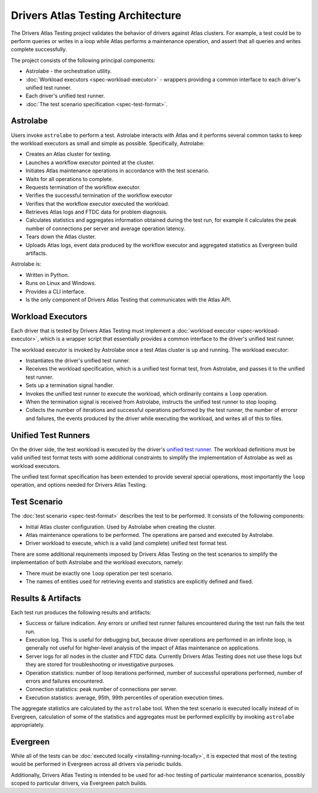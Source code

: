 Drivers Atlas Testing Architecture
==================================

The Drivers Atlas Testing project validates the behavior of drivers against
Atlas clusters. For example, a test could be to perform queries or writes
in a loop while Atlas performs a maintenance operation, and assert that all
queries and writes complete successfully.

The project consists of the following principal components:

- Astrolabe - the orchestration utility.
- :doc:`Workload executors <spec-workload-executor>` - wrappers providing
  a common interface to each driver's unified test runner.
- Each driver's unified test runner.
- :doc:`The test scenario specification <spec-test-format>`.

Astrolabe
---------

Users invoke ``astrolabe`` to perform a test. Astrolabe interacts with Atlas
and it performs several common tasks to keep the workload executors as small
and simple as possible. Specifically, Astrolabe:

- Creates an Atlas cluster for testing.
- Launches a workflow executor pointed at the cluster.
- Initiates Atlas maintenance operations in accordance with the test scenario.
- Waits for all operations to complete.
- Requests termination of the workflow executor.
- Verifies the successful termination of the workflow executor
- Verifies that the workflow executor executed the workload.
- Retrieves Atlas logs and FTDC data for problem diagnosis.
- Calculates statistics and aggregates information obtained during the
  test run, for example it calculates the peak number of connections per
  server and average operation latency.
- Tears down the Atlas cluster.
- Uploads Atlas logs, event data produced by the workflow executor and
  aggregated statistics as Evergreen build artifacts.

Astrolabe is:

- Written in Python.
- Runs on Linux and Windows.
- Provides a CLI interface.
- Is the only component of Drivers Atlas Testing that communicates with the
  Atlas API.


Workload Executors
------------------

Each driver that is tested by Drivers Atlas Testing must implement a
:doc:`workload executor <spec-workload-executor>`,
which is a wrapper script that essentially provides a common
interface to the driver's unified test runner.

The workload executor is invoked by Astrolabe once a test Atlas cluster is
up and running. The workload executor:

- Instantiates the driver's unified test runner.
- Receives the workload specification, which is a unified test format test,
  from Astrolabe, and passes it to the unified test runner.
- Sets up a termination signal handler.
- Invokes the unified test runner to execute the workload, which ordinarily
  contains a ``loop`` operation.
- When the termination signal is received from Astrolabe, instructs the
  unified test runner to stop looping.
- Collects the number of iterations and successful operations performed by
  the test runner, the number of errorsr and failures, the events produced
  by the driver while executing the workload, and writes all of this
  to files.


Unified Test Runners
--------------------

On the driver side, the test workload is executed by the driver's
`unified test runner <https://github.com/mongodb/specifications/blob/master/source/unified-test-format/unified-test-format.rst>`_.
The workload definitions must be valid unified test format tests with
some additional constraints to simplify the implementation of Astrolabe
as well as workload executors.

The unified test format specification has been extended to provide several
special operations, most importantly the ``loop`` operation, and options
needed for Drivers Atlas Testing.


Test Scenario
-------------

The :doc:`test scenario <spec-test-format>` describes the test to be performed.
It consists of the following components:

- Initial Atlas cluster configuration. Used by Astrolabe when creating the
  cluster.
- Atlas maintenance operations to be performed. The operations are
  parsed and executed by Astrolabe.
- Driver workload to execute, which is a valid (and complete)
  unified test format test.

There are some additional requirements imposed by Drivers Atlas Testing on
the test scenarios to simplify the implementation of both Astrolabe and
the workload executors, namely:

- There must be exactly one ``loop`` operation per test scenario.
- The names of entities used for retrieving events and statistics are
  explicitly defined and fixed.


Results & Artifacts
-------------------

Each test run produces the following results and artifacts:

- Success or failure indication. Any errors or unified test runner failures
  encountered during the test run fails the test run.
- Execution log. This is useful for debugging but, because driver operations
  are performed in an infinite loop, is generally not useful for higher-level
  analysis of the impact of Atlas maintenance on applications.
- Server logs for all nodes in the cluster and FTDC data. Currently
  Drivers Atlas Testing does not use these logs but they are stored for
  troubleshooting or investigative purposes.
- Operation statistics: number of loop iterations performed, number of
  successful operations performed, number of errors and failures encountered.
- Connection statistics: peak number of connections per server.
- Execution statistics: average, 95th, 99th percentiles of operation
  execution times.

The aggregate statistics are calculated by the ``astrolabe`` tool.
When the test scenario is executed locally instead of in Evergreen, calculation
of some of the statistics and aggregates must be performed explicitly by
invoking ``astrolabe`` appropriately.


Evergreen
---------

While all of the tests can be :doc:`executed locally <installing-running-locally>`,
it is expected that most of the testing would be performed in Evergreen
across all drivers via periodic builds.

Additionally, Drivers Atlas Testing is intended to be used for ad-hoc testing
of particular maintenance scenarios, possibly scoped to particular drivers,
via Evergreen patch builds.
